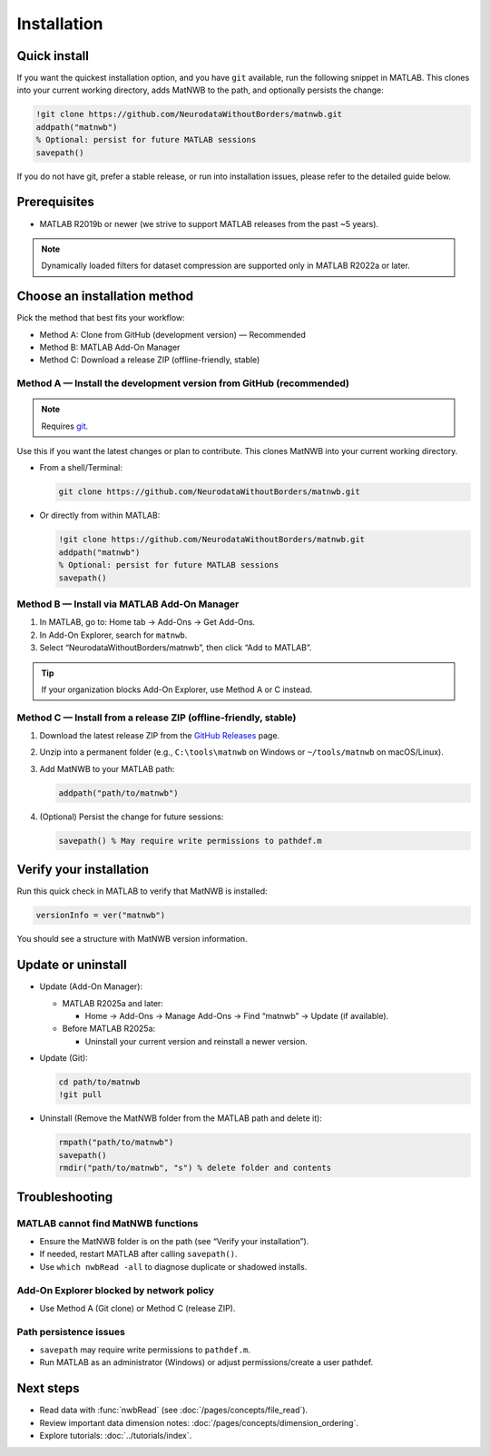 .. _installation:

Installation
============

Quick install
-------------

If you want the quickest installation option, and you have ``git`` available, run the following snippet in MATLAB. This clones into your current working directory, adds MatNWB to the path, and optionally persists the change:

.. code-block:: matlab

   !git clone https://github.com/NeurodataWithoutBorders/matnwb.git
   addpath("matnwb")
   % Optional: persist for future MATLAB sessions
   savepath()

If you do not have git, prefer a stable release, or run into installation issues, please refer to the detailed guide below.

Prerequisites
-------------

- MATLAB R2019b or newer (we strive to support MATLAB releases from the past ~5 years).

.. note::
   Dynamically loaded filters for dataset compression are supported only in MATLAB R2022a or later.

Choose an installation method
-----------------------------

Pick the method that best fits your workflow:

- Method A: Clone from GitHub (development version) — Recommended
- Method B: MATLAB Add-On Manager
- Method C: Download a release ZIP (offline-friendly, stable)

.. _method-a:

Method A — Install the development version from GitHub (recommended)
~~~~~~~~~~~~~~~~~~~~~~~~~~~~~~~~~~~~~~~~~~~~~~~~~~~~~~~~~~~~~~~~~~~~

.. note::
   Requires `git <https://git-scm.com>`_.

Use this if you want the latest changes or plan to contribute. This clones MatNWB into your current working directory.

- From a shell/Terminal:

  .. code-block:: bash

     git clone https://github.com/NeurodataWithoutBorders/matnwb.git

- Or directly from within MATLAB:

  .. code-block:: matlab

     !git clone https://github.com/NeurodataWithoutBorders/matnwb.git
     addpath("matnwb")
     % Optional: persist for future MATLAB sessions
     savepath()

.. _method-b:

Method B — Install via MATLAB Add-On Manager
~~~~~~~~~~~~~~~~~~~~~~~~~~~~~~~~~~~~~~~~~~~~

1. In MATLAB, go to: Home tab → Add-Ons → Get Add-Ons.
2. In Add-On Explorer, search for ``matnwb``.
3. Select “NeurodataWithoutBorders/matnwb”, then click “Add to MATLAB”.

.. tip::
   If your organization blocks Add-On Explorer, use Method A or C instead.

.. _method-c:

Method C — Install from a release ZIP (offline-friendly, stable)
~~~~~~~~~~~~~~~~~~~~~~~~~~~~~~~~~~~~~~~~~~~~~~~~~~~~~~~~~~~~~~~~

1. Download the latest release ZIP from the `GitHub Releases <https://github.com/NeurodataWithoutBorders/matnwb/releases>`_ page.
2. Unzip into a permanent folder (e.g., ``C:\tools\matnwb`` on Windows or ``~/tools/matnwb`` on macOS/Linux).
3. Add MatNWB to your MATLAB path:

   .. code-block:: matlab

      addpath("path/to/matnwb")

4. (Optional) Persist the change for future sessions:

   .. code-block:: matlab

      savepath() % May require write permissions to pathdef.m


Verify your installation
------------------------

Run this quick check in MATLAB to verify that MatNWB is installed:

.. code-block:: matlab

   versionInfo = ver("matnwb")
   
You should see a structure with MatNWB version information.


Update or uninstall
-------------------

- Update (Add-On Manager):

  - MATLAB R2025a and later:

    - Home → Add-Ons → Manage Add-Ons → Find “matnwb” → Update (if available).

  - Before MATLAB R2025a:

    - Uninstall your current version and reinstall a newer version.

- Update (Git):

  .. code-block:: matlab

     cd path/to/matnwb
     !git pull

- Uninstall (Remove the MatNWB folder from the MATLAB path and delete it):

  .. code-block:: matlab

     rmpath("path/to/matnwb")
     savepath()
     rmdir("path/to/matnwb", "s") % delete folder and contents


Troubleshooting
---------------

MATLAB cannot find MatNWB functions
~~~~~~~~~~~~~~~~~~~~~~~~~~~~~~~~~~~

- Ensure the MatNWB folder is on the path (see “Verify your installation”).
- If needed, restart MATLAB after calling ``savepath()``.
- Use ``which nwbRead -all`` to diagnose duplicate or shadowed installs.

Add-On Explorer blocked by network policy
~~~~~~~~~~~~~~~~~~~~~~~~~~~~~~~~~~~~~~~~~

- Use Method A (Git clone) or Method C (release ZIP).

Path persistence issues
~~~~~~~~~~~~~~~~~~~~~~~

- ``savepath`` may require write permissions to ``pathdef.m``.
- Run MATLAB as an administrator (Windows) or adjust permissions/create a user pathdef.

Next steps
----------

- Read data with :func:`nwbRead` (see :doc:`/pages/concepts/file_read`).
- Review important data dimension notes: :doc:`/pages/concepts/dimension_ordering`.
- Explore tutorials: :doc:`../tutorials/index`.